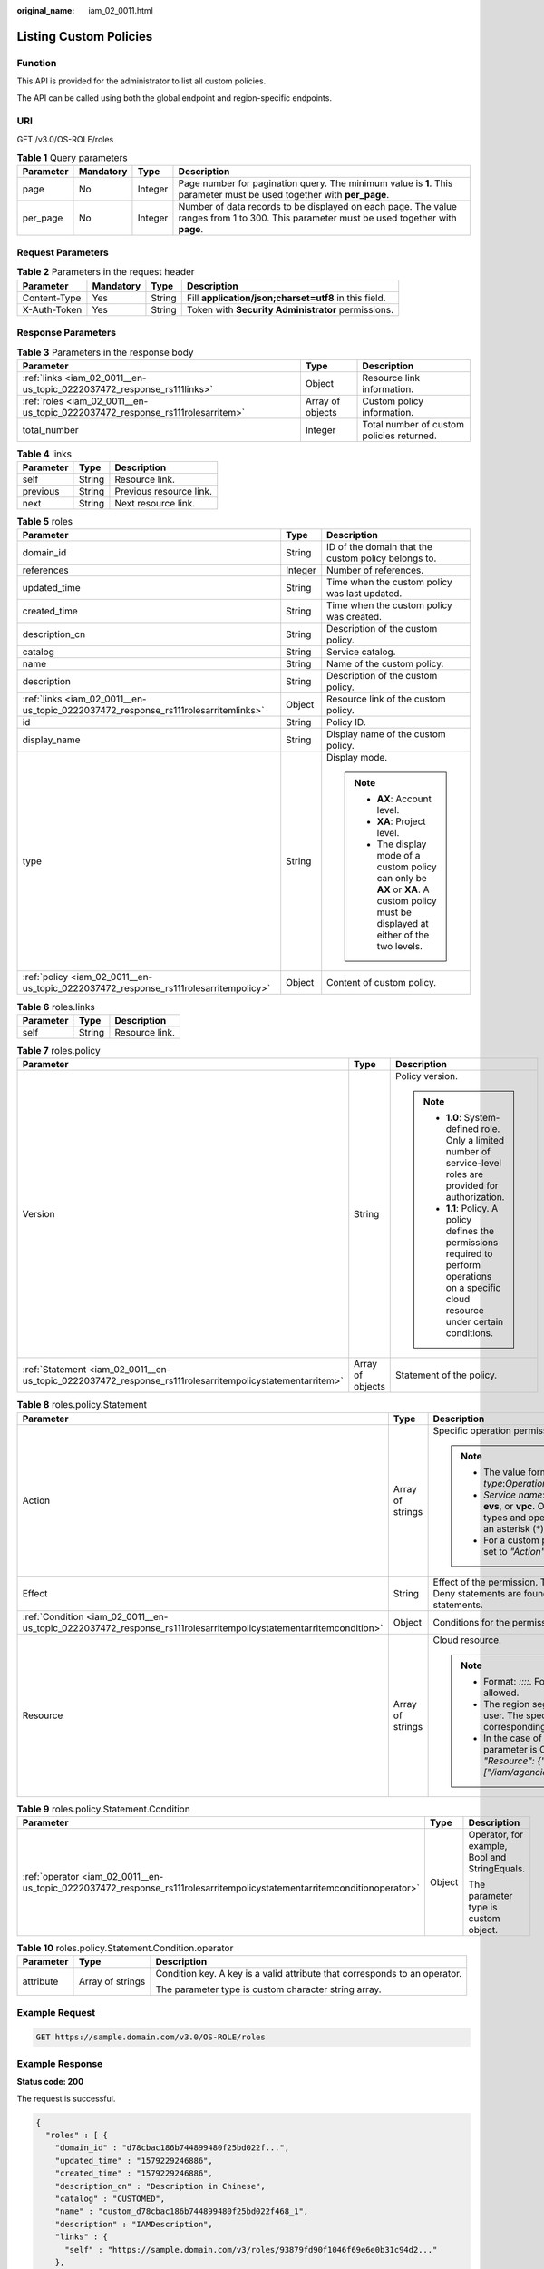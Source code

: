 :original_name: iam_02_0011.html

.. _iam_02_0011:

Listing Custom Policies
=======================

Function
--------

This API is provided for the administrator to list all custom policies.

The API can be called using both the global endpoint and region-specific endpoints.

URI
---

GET /v3.0/OS-ROLE/roles

.. table:: **Table 1** Query parameters

   +-----------+-----------+---------+------------------------------------------------------------------------------------------------------------------------------------------+
   | Parameter | Mandatory | Type    | Description                                                                                                                              |
   +===========+===========+=========+==========================================================================================================================================+
   | page      | No        | Integer | Page number for pagination query. The minimum value is **1**. This parameter must be used together with **per_page**.                    |
   +-----------+-----------+---------+------------------------------------------------------------------------------------------------------------------------------------------+
   | per_page  | No        | Integer | Number of data records to be displayed on each page. The value ranges from 1 to 300. This parameter must be used together with **page**. |
   +-----------+-----------+---------+------------------------------------------------------------------------------------------------------------------------------------------+

Request Parameters
------------------

.. table:: **Table 2** Parameters in the request header

   +--------------+-----------+--------+-------------------------------------------------------+
   | Parameter    | Mandatory | Type   | Description                                           |
   +==============+===========+========+=======================================================+
   | Content-Type | Yes       | String | Fill **application/json;charset=utf8** in this field. |
   +--------------+-----------+--------+-------------------------------------------------------+
   | X-Auth-Token | Yes       | String | Token with **Security Administrator** permissions.    |
   +--------------+-----------+--------+-------------------------------------------------------+

Response Parameters
-------------------

.. table:: **Table 3** Parameters in the response body

   +-------------------------------------------------------------------------------+------------------+-------------------------------------------+
   | Parameter                                                                     | Type             | Description                               |
   +===============================================================================+==================+===========================================+
   | :ref:`links <iam_02_0011__en-us_topic_0222037472_response_rs111links>`        | Object           | Resource link information.                |
   +-------------------------------------------------------------------------------+------------------+-------------------------------------------+
   | :ref:`roles <iam_02_0011__en-us_topic_0222037472_response_rs111rolesarritem>` | Array of objects | Custom policy information.                |
   +-------------------------------------------------------------------------------+------------------+-------------------------------------------+
   | total_number                                                                  | Integer          | Total number of custom policies returned. |
   +-------------------------------------------------------------------------------+------------------+-------------------------------------------+

.. _iam_02_0011__en-us_topic_0222037472_response_rs111links:

.. table:: **Table 4** links

   ========= ====== =======================
   Parameter Type   Description
   ========= ====== =======================
   self      String Resource link.
   previous  String Previous resource link.
   next      String Next resource link.
   ========= ====== =======================

.. _iam_02_0011__en-us_topic_0222037472_response_rs111rolesarritem:

.. table:: **Table 5** roles

   +--------------------------------------------------------------------------------------+-----------------------+----------------------------------------------------------------------------------------------------------------------------------------+
   | Parameter                                                                            | Type                  | Description                                                                                                                            |
   +======================================================================================+=======================+========================================================================================================================================+
   | domain_id                                                                            | String                | ID of the domain that the custom policy belongs to.                                                                                    |
   +--------------------------------------------------------------------------------------+-----------------------+----------------------------------------------------------------------------------------------------------------------------------------+
   | references                                                                           | Integer               | Number of references.                                                                                                                  |
   +--------------------------------------------------------------------------------------+-----------------------+----------------------------------------------------------------------------------------------------------------------------------------+
   | updated_time                                                                         | String                | Time when the custom policy was last updated.                                                                                          |
   +--------------------------------------------------------------------------------------+-----------------------+----------------------------------------------------------------------------------------------------------------------------------------+
   | created_time                                                                         | String                | Time when the custom policy was created.                                                                                               |
   +--------------------------------------------------------------------------------------+-----------------------+----------------------------------------------------------------------------------------------------------------------------------------+
   | description_cn                                                                       | String                | Description of the custom policy.                                                                                                      |
   +--------------------------------------------------------------------------------------+-----------------------+----------------------------------------------------------------------------------------------------------------------------------------+
   | catalog                                                                              | String                | Service catalog.                                                                                                                       |
   +--------------------------------------------------------------------------------------+-----------------------+----------------------------------------------------------------------------------------------------------------------------------------+
   | name                                                                                 | String                | Name of the custom policy.                                                                                                             |
   +--------------------------------------------------------------------------------------+-----------------------+----------------------------------------------------------------------------------------------------------------------------------------+
   | description                                                                          | String                | Description of the custom policy.                                                                                                      |
   +--------------------------------------------------------------------------------------+-----------------------+----------------------------------------------------------------------------------------------------------------------------------------+
   | :ref:`links <iam_02_0011__en-us_topic_0222037472_response_rs111rolesarritemlinks>`   | Object                | Resource link of the custom policy.                                                                                                    |
   +--------------------------------------------------------------------------------------+-----------------------+----------------------------------------------------------------------------------------------------------------------------------------+
   | id                                                                                   | String                | Policy ID.                                                                                                                             |
   +--------------------------------------------------------------------------------------+-----------------------+----------------------------------------------------------------------------------------------------------------------------------------+
   | display_name                                                                         | String                | Display name of the custom policy.                                                                                                     |
   +--------------------------------------------------------------------------------------+-----------------------+----------------------------------------------------------------------------------------------------------------------------------------+
   | type                                                                                 | String                | Display mode.                                                                                                                          |
   |                                                                                      |                       |                                                                                                                                        |
   |                                                                                      |                       | .. note::                                                                                                                              |
   |                                                                                      |                       |                                                                                                                                        |
   |                                                                                      |                       |    -  **AX**: Account level.                                                                                                           |
   |                                                                                      |                       |    -  **XA**: Project level.                                                                                                           |
   |                                                                                      |                       |    -  The display mode of a custom policy can only be **AX** or **XA**. A custom policy must be displayed at either of the two levels. |
   +--------------------------------------------------------------------------------------+-----------------------+----------------------------------------------------------------------------------------------------------------------------------------+
   | :ref:`policy <iam_02_0011__en-us_topic_0222037472_response_rs111rolesarritempolicy>` | Object                | Content of custom policy.                                                                                                              |
   +--------------------------------------------------------------------------------------+-----------------------+----------------------------------------------------------------------------------------------------------------------------------------+

.. _iam_02_0011__en-us_topic_0222037472_response_rs111rolesarritemlinks:

.. table:: **Table 6** roles.links

   ========= ====== ==============
   Parameter Type   Description
   ========= ====== ==============
   self      String Resource link.
   ========= ====== ==============

.. _iam_02_0011__en-us_topic_0222037472_response_rs111rolesarritempolicy:

.. table:: **Table 7** roles.policy

   +---------------------------------------------------------------------------------------------------------+-----------------------+-----------------------------------------------------------------------------------------------------------------------------------------------+
   | Parameter                                                                                               | Type                  | Description                                                                                                                                   |
   +=========================================================================================================+=======================+===============================================================================================================================================+
   | Version                                                                                                 | String                | Policy version.                                                                                                                               |
   |                                                                                                         |                       |                                                                                                                                               |
   |                                                                                                         |                       | .. note::                                                                                                                                     |
   |                                                                                                         |                       |                                                                                                                                               |
   |                                                                                                         |                       |    -  **1.0**: System-defined role. Only a limited number of service-level roles are provided for authorization.                              |
   |                                                                                                         |                       |    -  **1.1**: Policy. A policy defines the permissions required to perform operations on a specific cloud resource under certain conditions. |
   +---------------------------------------------------------------------------------------------------------+-----------------------+-----------------------------------------------------------------------------------------------------------------------------------------------+
   | :ref:`Statement <iam_02_0011__en-us_topic_0222037472_response_rs111rolesarritempolicystatementarritem>` | Array of objects      | Statement of the policy.                                                                                                                      |
   +---------------------------------------------------------------------------------------------------------+-----------------------+-----------------------------------------------------------------------------------------------------------------------------------------------+

.. _iam_02_0011__en-us_topic_0222037472_response_rs111rolesarritempolicystatementarritem:

.. table:: **Table 8** roles.policy.Statement

   +------------------------------------------------------------------------------------------------------------------+-----------------------+--------------------------------------------------------------------------------------------------------------------------------------------------------------------------------------------------------------------------------------------+
   | Parameter                                                                                                        | Type                  | Description                                                                                                                                                                                                                                |
   +==================================================================================================================+=======================+============================================================================================================================================================================================================================================+
   | Action                                                                                                           | Array of strings      | Specific operation permission on a resource.                                                                                                                                                                                               |
   |                                                                                                                  |                       |                                                                                                                                                                                                                                            |
   |                                                                                                                  |                       | .. note::                                                                                                                                                                                                                                  |
   |                                                                                                                  |                       |                                                                                                                                                                                                                                            |
   |                                                                                                                  |                       |    -  The value format is *Service name*:*Resource type*:*Operation*, for example, **vpc:ports:create**.                                                                                                                                   |
   |                                                                                                                  |                       |    -  *Service name*: indicates the product name, such as **ecs**, **evs**, or **vpc**. Only lowercase letters are allowed. Resource types and operations are not case-sensitive. You can use an asterisk (*) to represent all operations. |
   |                                                                                                                  |                       |    -  For a custom policy for agencies, this parameter should be set to *"Action": ["iam:agencies:assume"]*.                                                                                                                               |
   +------------------------------------------------------------------------------------------------------------------+-----------------------+--------------------------------------------------------------------------------------------------------------------------------------------------------------------------------------------------------------------------------------------+
   | Effect                                                                                                           | String                | Effect of the permission. The value can be **Allow** or **Deny**. If both Allow and Deny statements are found in a policy, the authentication starts from the Deny statements.                                                             |
   +------------------------------------------------------------------------------------------------------------------+-----------------------+--------------------------------------------------------------------------------------------------------------------------------------------------------------------------------------------------------------------------------------------+
   | :ref:`Condition <iam_02_0011__en-us_topic_0222037472_response_rs111rolesarritempolicystatementarritemcondition>` | Object                | Conditions for the permission to take effect.                                                                                                                                                                                              |
   +------------------------------------------------------------------------------------------------------------------+-----------------------+--------------------------------------------------------------------------------------------------------------------------------------------------------------------------------------------------------------------------------------------+
   | Resource                                                                                                         | Array of strings      | Cloud resource.                                                                                                                                                                                                                            |
   |                                                                                                                  |                       |                                                                                                                                                                                                                                            |
   |                                                                                                                  |                       | .. note::                                                                                                                                                                                                                                  |
   |                                                                                                                  |                       |                                                                                                                                                                                                                                            |
   |                                                                                                                  |                       |    -  Format: *::::*. For example, **obs:::bucket:\***. Asterisks are allowed.                                                                                                                                                             |
   |                                                                                                                  |                       |    -  The region segment can be **\*** or a region accessible to the user. The specified resource must belong to the corresponding service that actually exists.                                                                           |
   |                                                                                                                  |                       |    -  In the case of a custom policy for agencies, the type of this parameter is Object, and the value should be set to *"Resource": {"uri": ["/iam/agencies/07805acaba800fdd4fbdc00b8f888c7c"]}*.                                         |
   +------------------------------------------------------------------------------------------------------------------+-----------------------+--------------------------------------------------------------------------------------------------------------------------------------------------------------------------------------------------------------------------------------------+

.. _iam_02_0011__en-us_topic_0222037472_response_rs111rolesarritempolicystatementarritemcondition:

.. table:: **Table 9** roles.policy.Statement.Condition

   +-------------------------------------------------------------------------------------------------------------------------+-----------------------+-----------------------------------------------+
   | Parameter                                                                                                               | Type                  | Description                                   |
   +=========================================================================================================================+=======================+===============================================+
   | :ref:`operator <iam_02_0011__en-us_topic_0222037472_response_rs111rolesarritempolicystatementarritemconditionoperator>` | Object                | Operator, for example, Bool and StringEquals. |
   |                                                                                                                         |                       |                                               |
   |                                                                                                                         |                       | The parameter type is custom object.          |
   +-------------------------------------------------------------------------------------------------------------------------+-----------------------+-----------------------------------------------+

.. _iam_02_0011__en-us_topic_0222037472_response_rs111rolesarritempolicystatementarritemconditionoperator:

.. table:: **Table 10** roles.policy.Statement.Condition.operator

   +-----------------------+-----------------------+----------------------------------------------------------------------------+
   | Parameter             | Type                  | Description                                                                |
   +=======================+=======================+============================================================================+
   | attribute             | Array of strings      | Condition key. A key is a valid attribute that corresponds to an operator. |
   |                       |                       |                                                                            |
   |                       |                       | The parameter type is custom character string array.                       |
   +-----------------------+-----------------------+----------------------------------------------------------------------------+

Example Request
---------------

.. code-block:: text

   GET https://sample.domain.com/v3.0/OS-ROLE/roles

Example Response
----------------

**Status code: 200**

The request is successful.

.. code-block::

   {
     "roles" : [ {
       "domain_id" : "d78cbac186b744899480f25bd022f...",
       "updated_time" : "1579229246886",
       "created_time" : "1579229246886",
       "description_cn" : "Description in Chinese",
       "catalog" : "CUSTOMED",
       "name" : "custom_d78cbac186b744899480f25bd022f468_1",
       "description" : "IAMDescription",
       "links" : {
         "self" : "https://sample.domain.com/v3/roles/93879fd90f1046f69e6e0b31c94d2..."
       },
       "id" : "93879fd90f1046f69e6e0b31c94d2...",
       "display_name" : "IAMCloudServicePolicy",
       "type" : "AX",
       "policy" : {
         "Version" : "1.1",
         "Statement" : [ {
           "Condition" : {
             "StringStartWith" : {
               "g:ProjectName" : [ "AZ-1" ]
             }
           },
           "Action" : [ "obs:bucket:GetBucketAcl" ],
           "Resource" : [ "obs:*:*:bucket:*" ],
           "Effect" : "Allow"
         } ]
       }
     }, {
       "domain_id" : "d78cbac186b744899480f25bd022f...",
       "updated_time" : "1579229242358",
       "created_time" : "1579229242358",
       "description_cn" : "Description in Chinese",
       "catalog" : "CUSTOMED",
       "name" : "custom_d78cbac186b744899480f25bd022f468_0",
       "description" : "IAMDescription",
       "links" : {
         "self" : "https://sample.domain.com/v3/roles/f67224e84dc849ab954ce29fb4f47..."
       },
       "id" : "f67224e84dc849ab954ce29fb4f473...",
       "display_name" : "IAMAgencyPolicy",
       "type" : "AX",
       "policy" : {
         "Version" : "1.1",
         "Statement" : [ {
           "Action" : [ "iam:agencies:assume" ],
           "Resource" : {
             "uri" : [ "/iam/agencies/07805acaba800fdd4fbdc00b8f888..." ]
           },
           "Effect" : "Allow"
         } ]
       }
     } ],
     "links" : {
       "next" : null,
       "previous" : null,
       "self" : "https://sample.domain.com/v3/roles?domain_id=d78cbac186b744899480f25bd022f..."
     },
     "total_number" : 300
   }

Status Codes
------------

=========== =========================================
Status Code Description
=========== =========================================
200         The request is successful.
400         The server failed to process the request.
401         Authentication failed.
403         Access denied.
500         Internal server error.
=========== =========================================

Error Codes
-----------

None

